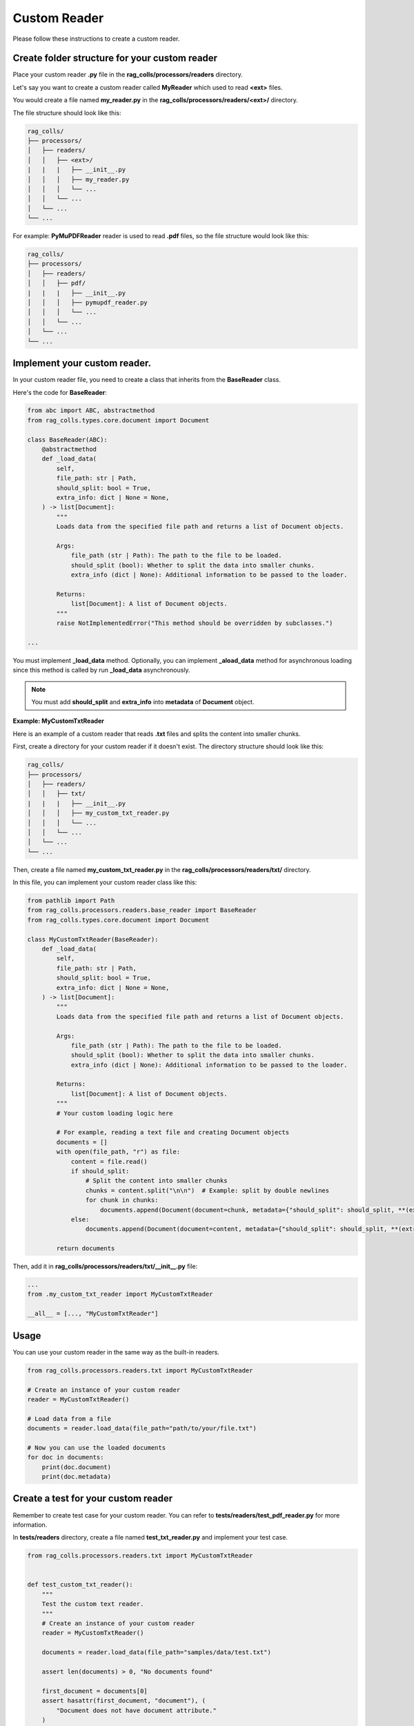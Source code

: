 Custom Reader
=========================

Please follow these instructions to create a custom reader.

Create folder structure for your custom reader
-----------------------

Place your custom reader **.py** file in the **rag_colls/processors/readers** directory.

Let's say you want to create a custom reader called **MyReader** which used to read **<ext>** files.

You would create a file named **my_reader.py** in the **rag_colls/processors/readers/<ext>/** directory.

The file structure should look like this:

.. code-block:: text

    rag_colls/
    ├── processors/
    │   ├── readers/
    │   │   ├── <ext>/
    |   |   |   ├── __init__.py
    │   │   │   ├── my_reader.py
    │   │   │   └── ...
    │   │   └── ...
    │   └── ...
    └── ...

For example: **PyMuPDFReader** reader is used to read **.pdf** files, so the file structure would look like this:

.. code-block:: text

    rag_colls/
    ├── processors/
    │   ├── readers/
    │   │   ├── pdf/
    |   |   |   ├── __init__.py
    │   │   │   ├── pymupdf_reader.py
    │   │   │   └── ...
    │   │   └── ...
    │   └── ...
    └── ...

Implement your custom reader.
-----------------------

In your custom reader file, you need to create a class that inherits from the **BaseReader** class.

Here's the code for **BaseReader**:

.. code-block:: python

    from abc import ABC, abstractmethod
    from rag_colls.types.core.document import Document

    class BaseReader(ABC):
        @abstractmethod
        def _load_data(
            self,
            file_path: str | Path,
            should_split: bool = True,
            extra_info: dict | None = None,
        ) -> list[Document]:
            """
            Loads data from the specified file path and returns a list of Document objects.

            Args:
                file_path (str | Path): The path to the file to be loaded.
                should_split (bool): Whether to split the data into smaller chunks.
                extra_info (dict | None): Additional information to be passed to the loader.

            Returns:
                list[Document]: A list of Document objects.
            """
            raise NotImplementedError("This method should be overridden by subclasses.")

    ...

You must implement **_load_data** method. Optionally, you can implement **_aload_data** method for asynchronous loading since this method is called by run **_load_data** asynchronously.

.. note::
    You must add **should_split** and **extra_info** into **metadata** of **Document** object.

**Example: MyCustomTxtReader**

Here is an example of a custom reader that reads **.txt** files and splits the content into smaller chunks.

First, create a directory for your custom reader if it doesn't exist. The directory structure should look like this:

.. code-block:: text

    rag_colls/
    ├── processors/
    │   ├── readers/
    │   │   ├── txt/
    |   |   |   ├── __init__.py
    │   │   │   ├── my_custom_txt_reader.py
    │   │   │   └── ...
    │   │   └── ...
    │   └── ...
    └── ...

Then, create a file named **my_custom_txt_reader.py** in the **rag_colls/processors/readers/txt/** directory.

In this file, you can implement your custom reader class like this:

.. code-block:: python

    from pathlib import Path
    from rag_colls.processors.readers.base_reader import BaseReader
    from rag_colls.types.core.document import Document

    class MyCustomTxtReader(BaseReader):
        def _load_data(
            self,
            file_path: str | Path,
            should_split: bool = True,
            extra_info: dict | None = None,
        ) -> list[Document]:
            """
            Loads data from the specified file path and returns a list of Document objects.

            Args:
                file_path (str | Path): The path to the file to be loaded.
                should_split (bool): Whether to split the data into smaller chunks.
                extra_info (dict | None): Additional information to be passed to the loader.

            Returns:
                list[Document]: A list of Document objects.
            """
            # Your custom loading logic here

            # For example, reading a text file and creating Document objects
            documents = []
            with open(file_path, "r") as file:
                content = file.read()
                if should_split:
                    # Split the content into smaller chunks
                    chunks = content.split("\n\n")  # Example: split by double newlines
                    for chunk in chunks:
                        documents.append(Document(document=chunk, metadata={"should_split": should_split, **(extra_info or {})}))
                else:
                    documents.append(Document(document=content, metadata={"should_split": should_split, **(extra_info or {})}))

            return documents

Then, add it in **rag_colls/processors/readers/txt/__init__.py** file:

.. code-block:: python

    ...
    from .my_custom_txt_reader import MyCustomTxtReader

    __all__ = [..., "MyCustomTxtReader"]

Usage
-----------------------

You can use your custom reader in the same way as the built-in readers.

.. code-block:: python

    from rag_colls.processors.readers.txt import MyCustomTxtReader

    # Create an instance of your custom reader
    reader = MyCustomTxtReader()

    # Load data from a file
    documents = reader.load_data(file_path="path/to/your/file.txt")

    # Now you can use the loaded documents
    for doc in documents:
        print(doc.document)
        print(doc.metadata)

Create a test for your custom reader
-----------------------

Remember to create test case for your custom reader. You can refer to **tests/readers/test_pdf_reader.py** for more information.

In **tests/readers** directory, create a file named **test_txt_reader.py** and implement your test case.

.. code-block:: python

    from rag_colls.processors.readers.txt import MyCustomTxtReader


    def test_custom_txt_reader():
        """
        Test the custom text reader.
        """
        # Create an instance of your custom reader
        reader = MyCustomTxtReader()

        documents = reader.load_data(file_path="samples/data/test.txt")

        assert len(documents) > 0, "No documents found"

        first_document = documents[0]
        assert hasattr(first_document, "document"), (
            "Document does not have document attribute."
        )
        assert hasattr(first_document, "metadata"), (
            "Document does not have metadata attribute."
        )


Register as default reader (Optional)
-----------------------

In case you want to add your custom reader to the default readers list, you can do so by modifying the **rag_colls/processors/file_processor.py** file.

Find the **_get_default_processors** method in the **FileProcessor** class and add your custom reader to it.

.. code-block:: python

    class FileProcessor:

        ...

        def _get_default_processors(self) -> dict[str, BaseReader]:
            """
            Initialize default file processors.

            Returns:
                dict[str, BaseReader]: A dictionary of default file processors.
            """
            ...

            from .readers.txt import MyCustomTxtReader

            return {
                ...
                ".txt": MyCustomTxtReader(),
                ...
            }

Add to the documentation (Optional)
-----------------------

Update later
